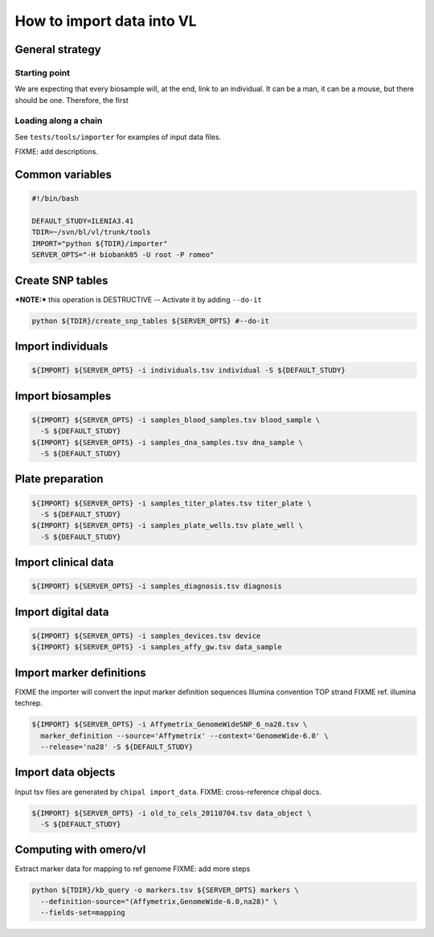 How to import data into VL
==========================


General strategy
----------------

Starting point
,,,,,,,,,,,,,,

We are expecting that every biosample will, at the end, link to an
individual. It can be a man, it can be a mouse, but there should be
one.  Therefore, the first

Loading along a chain
,,,,,,,,,,,,,,,,,,,,,





See ``tests/tools/importer`` for examples of input data files.

FIXME: add descriptions.

Common variables
----------------

.. code-block:: bash

    #!/bin/bash

    DEFAULT_STUDY=ILENIA3.41
    TDIR=~/svn/bl/vl/trunk/tools
    IMPORT="python ${TDIR}/importer"
    SERVER_OPTS="-H biobank05 -U root -P romeo"


Create SNP tables
-----------------
    
***NOTE:*** this operation is DESTRUCTIVE -- Activate it by adding ``--do-it``

.. code-block:: bash

    python ${TDIR}/create_snp_tables ${SERVER_OPTS} #--do-it

    
Import individuals
------------------

.. code-block:: bash
   
    ${IMPORT} ${SERVER_OPTS} -i individuals.tsv individual -S ${DEFAULT_STUDY}


Import biosamples
-----------------

.. code-block:: bash
    
    ${IMPORT} ${SERVER_OPTS} -i samples_blood_samples.tsv blood_sample \
      -S ${DEFAULT_STUDY}
    ${IMPORT} ${SERVER_OPTS} -i samples_dna_samples.tsv dna_sample \
      -S ${DEFAULT_STUDY}


Plate preparation
-----------------

.. code-block:: bash

    ${IMPORT} ${SERVER_OPTS} -i samples_titer_plates.tsv titer_plate \
      -S ${DEFAULT_STUDY}
    ${IMPORT} ${SERVER_OPTS} -i samples_plate_wells.tsv plate_well \
      -S ${DEFAULT_STUDY}


Import clinical data
--------------------

.. code-block:: bash

    ${IMPORT} ${SERVER_OPTS} -i samples_diagnosis.tsv diagnosis


Import digital data
-------------------

.. code-block:: bash

    ${IMPORT} ${SERVER_OPTS} -i samples_devices.tsv device
    ${IMPORT} ${SERVER_OPTS} -i samples_affy_gw.tsv data_sample


Import marker definitions
-------------------------

FIXME the importer will convert the input marker definition sequences
Illumina convention TOP strand FIXME ref. illumina techrep.

.. code-block:: bash

    ${IMPORT} ${SERVER_OPTS} -i Affymetrix_GenomeWideSNP_6_na28.tsv \
      marker_definition --source='Affymetrix' --context='GenomeWide-6.0' \
      --release='na28' -S ${DEFAULT_STUDY}


Import data objects
-------------------

Input tsv files are generated by ``chipal import_data``\ .
FIXME: cross-reference chipal docs.

.. code-block:: bash

    ${IMPORT} ${SERVER_OPTS} -i old_to_cels_20110704.tsv data_object \
      -S ${DEFAULT_STUDY}


Computing with omero/vl
-----------------------

Extract marker data for mapping to ref genome
FIXME: add more steps

.. code-block:: bash

    python ${TDIR}/kb_query -o markers.tsv ${SERVER_OPTS} markers \
      --definition-source="(Affymetrix,GenomeWide-6.0,na28)" \
      --fields-set=mapping
